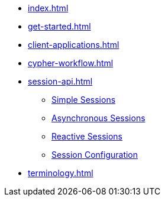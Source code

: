 * xref:index.adoc[]
* xref:get-started.adoc[]
* xref:client-applications.adoc[]
* xref:cypher-workflow.adoc[]
* xref:session-api.adoc[]
** xref:session-api/simple.adoc[Simple Sessions]
** xref:session-api/asynchronous.adoc[Asynchronous Sessions]
** xref:session-api/reactive.adoc[Reactive Sessions]
** xref:session-api/configuration.adoc[Session Configuration]
* xref:terminology.adoc[]
